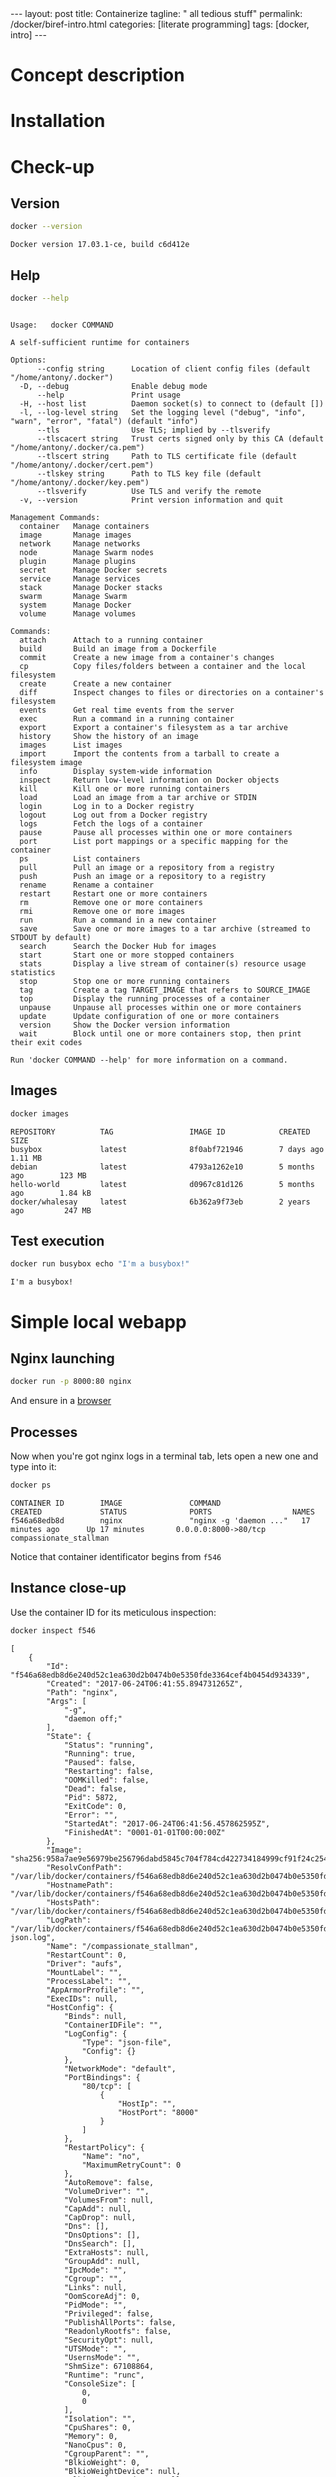 #+BEGIN_EXPORT html
---
layout: post
title: Containerize 
tagline: " all tedious stuff"
permalink: /docker/biref-intro.html
categories: [literate programming]
tags: [docker, intro]
---
#+END_EXPORT

#+STARTUP: showall
#+OPTIONS: tags:nil num:nil \n:nil @:t ::t |:t ^:{} _:{} *:t
#+TOC: headlines 2
#+PROPERTY:header-args :results output :exports both :eval no-export

* Concept description

* Installation

* Check-up

** Version
   #+BEGIN_SRC sh
   docker --version
   #+END_SRC

   #+RESULTS:
   : Docker version 17.03.1-ce, build c6d412e

** Help
   #+BEGIN_SRC sh
   docker --help
   #+END_SRC

   #+RESULTS:
   #+begin_example

   Usage:	docker COMMAND

   A self-sufficient runtime for containers

   Options:
         --config string      Location of client config files (default "/home/antony/.docker")
     -D, --debug              Enable debug mode
         --help               Print usage
     -H, --host list          Daemon socket(s) to connect to (default [])
     -l, --log-level string   Set the logging level ("debug", "info", "warn", "error", "fatal") (default "info")
         --tls                Use TLS; implied by --tlsverify
         --tlscacert string   Trust certs signed only by this CA (default "/home/antony/.docker/ca.pem")
         --tlscert string     Path to TLS certificate file (default "/home/antony/.docker/cert.pem")
         --tlskey string      Path to TLS key file (default "/home/antony/.docker/key.pem")
         --tlsverify          Use TLS and verify the remote
     -v, --version            Print version information and quit

   Management Commands:
     container   Manage containers
     image       Manage images
     network     Manage networks
     node        Manage Swarm nodes
     plugin      Manage plugins
     secret      Manage Docker secrets
     service     Manage services
     stack       Manage Docker stacks
     swarm       Manage Swarm
     system      Manage Docker
     volume      Manage volumes

   Commands:
     attach      Attach to a running container
     build       Build an image from a Dockerfile
     commit      Create a new image from a container's changes
     cp          Copy files/folders between a container and the local filesystem
     create      Create a new container
     diff        Inspect changes to files or directories on a container's filesystem
     events      Get real time events from the server
     exec        Run a command in a running container
     export      Export a container's filesystem as a tar archive
     history     Show the history of an image
     images      List images
     import      Import the contents from a tarball to create a filesystem image
     info        Display system-wide information
     inspect     Return low-level information on Docker objects
     kill        Kill one or more running containers
     load        Load an image from a tar archive or STDIN
     login       Log in to a Docker registry
     logout      Log out from a Docker registry
     logs        Fetch the logs of a container
     pause       Pause all processes within one or more containers
     port        List port mappings or a specific mapping for the container
     ps          List containers
     pull        Pull an image or a repository from a registry
     push        Push an image or a repository to a registry
     rename      Rename a container
     restart     Restart one or more containers
     rm          Remove one or more containers
     rmi         Remove one or more images
     run         Run a command in a new container
     save        Save one or more images to a tar archive (streamed to STDOUT by default)
     search      Search the Docker Hub for images
     start       Start one or more stopped containers
     stats       Display a live stream of container(s) resource usage statistics
     stop        Stop one or more running containers
     tag         Create a tag TARGET_IMAGE that refers to SOURCE_IMAGE
     top         Display the running processes of a container
     unpause     Unpause all processes within one or more containers
     update      Update configuration of one or more containers
     version     Show the Docker version information
     wait        Block until one or more containers stop, then print their exit codes

   Run 'docker COMMAND --help' for more information on a command.
 #+end_example

** Images

   #+BEGIN_SRC sh
   docker images
   #+END_SRC

   #+RESULTS:
   : REPOSITORY          TAG                 IMAGE ID            CREATED             SIZE
   : busybox             latest              8f0abf721946        7 days ago          1.11 MB
   : debian              latest              4793a1262e10        5 months ago        123 MB
   : hello-world         latest              d0967c81d126        5 months ago        1.84 kB
   : docker/whalesay     latest              6b362a9f73eb        2 years ago         247 MB

** Test execution

   #+BEGIN_SRC sh
   docker run busybox echo "I'm a busybox!"
   #+END_SRC

   #+RESULTS:
   : I'm a busybox!

* Simple local webapp

** Nginx launching
   
   #+BEGIN_SRC sh
   docker run -p 8000:80 nginx
   #+END_SRC

   And ensure in a [[http://localhost:8000][browser]]

** Processes

   Now when you're got nginx logs in a terminal tab, lets open a new
   one and type into it:
   #+BEGIN_SRC sh
   docker ps
   #+END_SRC

   #+RESULTS:
   : CONTAINER ID        IMAGE               COMMAND                  CREATED             STATUS              PORTS                  NAMES
   : f546a68edb8d        nginx               "nginx -g 'daemon ..."   17 minutes ago      Up 17 minutes       0.0.0.0:8000->80/tcp   compassionate_stallman

   Notice that container identificator begins from ~f546~
   
** Instance close-up

   Use the container ID for its meticulous inspection:
   #+BEGIN_SRC sh
   docker inspect f546
   #+END_SRC

   #+RESULTS:
   #+begin_example
   [
       {
           "Id": "f546a68edb8d6e240d52c1ea630d2b0474b0e5350fde3364cef4b0454d934339",
           "Created": "2017-06-24T06:41:55.894731265Z",
           "Path": "nginx",
           "Args": [
               "-g",
               "daemon off;"
           ],
           "State": {
               "Status": "running",
               "Running": true,
               "Paused": false,
               "Restarting": false,
               "OOMKilled": false,
               "Dead": false,
               "Pid": 5872,
               "ExitCode": 0,
               "Error": "",
               "StartedAt": "2017-06-24T06:41:56.457862595Z",
               "FinishedAt": "0001-01-01T00:00:00Z"
           },
           "Image": "sha256:958a7ae9e56979be256796dabd5845c704f784cd422734184999cf91f24c2547",
           "ResolvConfPath": "/var/lib/docker/containers/f546a68edb8d6e240d52c1ea630d2b0474b0e5350fde3364cef4b0454d934339/resolv.conf",
           "HostnamePath": "/var/lib/docker/containers/f546a68edb8d6e240d52c1ea630d2b0474b0e5350fde3364cef4b0454d934339/hostname",
           "HostsPath": "/var/lib/docker/containers/f546a68edb8d6e240d52c1ea630d2b0474b0e5350fde3364cef4b0454d934339/hosts",
           "LogPath": "/var/lib/docker/containers/f546a68edb8d6e240d52c1ea630d2b0474b0e5350fde3364cef4b0454d934339/f546a68edb8d6e240d52c1ea630d2b0474b0e5350fde3364cef4b0454d934339-json.log",
           "Name": "/compassionate_stallman",
           "RestartCount": 0,
           "Driver": "aufs",
           "MountLabel": "",
           "ProcessLabel": "",
           "AppArmorProfile": "",
           "ExecIDs": null,
           "HostConfig": {
               "Binds": null,
               "ContainerIDFile": "",
               "LogConfig": {
                   "Type": "json-file",
                   "Config": {}
               },
               "NetworkMode": "default",
               "PortBindings": {
                   "80/tcp": [
                       {
                           "HostIp": "",
                           "HostPort": "8000"
                       }
                   ]
               },
               "RestartPolicy": {
                   "Name": "no",
                   "MaximumRetryCount": 0
               },
               "AutoRemove": false,
               "VolumeDriver": "",
               "VolumesFrom": null,
               "CapAdd": null,
               "CapDrop": null,
               "Dns": [],
               "DnsOptions": [],
               "DnsSearch": [],
               "ExtraHosts": null,
               "GroupAdd": null,
               "IpcMode": "",
               "Cgroup": "",
               "Links": null,
               "OomScoreAdj": 0,
               "PidMode": "",
               "Privileged": false,
               "PublishAllPorts": false,
               "ReadonlyRootfs": false,
               "SecurityOpt": null,
               "UTSMode": "",
               "UsernsMode": "",
               "ShmSize": 67108864,
               "Runtime": "runc",
               "ConsoleSize": [
                   0,
                   0
               ],
               "Isolation": "",
               "CpuShares": 0,
               "Memory": 0,
               "NanoCpus": 0,
               "CgroupParent": "",
               "BlkioWeight": 0,
               "BlkioWeightDevice": null,
               "BlkioDeviceReadBps": null,
               "BlkioDeviceWriteBps": null,
               "BlkioDeviceReadIOps": null,
               "BlkioDeviceWriteIOps": null,
               "CpuPeriod": 0,
               "CpuQuota": 0,
               "CpuRealtimePeriod": 0,
               "CpuRealtimeRuntime": 0,
               "CpusetCpus": "",
               "CpusetMems": "",
               "Devices": [],
               "DiskQuota": 0,
               "KernelMemory": 0,
               "MemoryReservation": 0,
               "MemorySwap": 0,
               "MemorySwappiness": -1,
               "OomKillDisable": null,
               "PidsLimit": 0,
               "Ulimits": null,
               "CpuCount": 0,
               "CpuPercent": 0,
               "IOMaximumIOps": 0,
               "IOMaximumBandwidth": 0
           },
           "GraphDriver": {
               "Name": "aufs",
               "Data": null
           },
           "Mounts": [],
           "Config": {
               "Hostname": "f546a68edb8d",
               "Domainname": "",
               "User": "",
               "AttachStdin": false,
               "AttachStdout": true,
               "AttachStderr": true,
               "ExposedPorts": {
                   "80/tcp": {}
               },
               "Tty": false,
               "OpenStdin": false,
               "StdinOnce": false,
               "Env": [
                   "PATH=/usr/local/sbin:/usr/local/bin:/usr/sbin:/usr/bin:/sbin:/bin",
                   "NGINX_VERSION=1.13.1-1~stretch",
                   "NJS_VERSION=1.13.1.0.1.10-1~stretch"
               ],
               "Cmd": [
                   "nginx",
                   "-g",
                   "daemon off;"
               ],
               "ArgsEscaped": true,
               "Image": "nginx",
               "Volumes": null,
               "WorkingDir": "",
               "Entrypoint": null,
               "OnBuild": null,
               "Labels": {},
               "StopSignal": "SIGTERM"
           },
           "NetworkSettings": {
               "Bridge": "",
               "SandboxID": "2a56aa540231508a5ae0447c0be9f1d1bd50c641b02627971958ce7391c8a416",
               "HairpinMode": false,
               "LinkLocalIPv6Address": "",
               "LinkLocalIPv6PrefixLen": 0,
               "Ports": {
                   "80/tcp": [
                       {
                           "HostIp": "0.0.0.0",
                           "HostPort": "8000"
                       }
                   ]
               },
               "SandboxKey": "/var/run/docker/netns/2a56aa540231",
               "SecondaryIPAddresses": null,
               "SecondaryIPv6Addresses": null,
               "EndpointID": "95ecd07b285893afb44dcbf05c2d4612520af5fa4fe7f0ab6db51fc635d0d3b0",
               "Gateway": "172.17.0.1",
               "GlobalIPv6Address": "",
               "GlobalIPv6PrefixLen": 0,
               "IPAddress": "172.17.0.2",
               "IPPrefixLen": 16,
               "IPv6Gateway": "",
               "MacAddress": "02:42:ac:11:00:02",
               "Networks": {
                   "bridge": {
                       "IPAMConfig": null,
                       "Links": null,
                       "Aliases": null,
                       "NetworkID": "7bc9f6c5809afb954741056586c3406bc468be3da03b8c8b7af5a39da48f62a8",
                       "EndpointID": "95ecd07b285893afb44dcbf05c2d4612520af5fa4fe7f0ab6db51fc635d0d3b0",
                       "Gateway": "172.17.0.1",
                       "IPAddress": "172.17.0.2",
                       "IPPrefixLen": 16,
                       "IPv6Gateway": "",
                       "GlobalIPv6Address": "",
                       "GlobalIPv6PrefixLen": 0,
                       "MacAddress": "02:42:ac:11:00:02"
                   }
               }
           }
       }
   ]
#+end_example

** Ping the container

   Now, when we know ~container ip~ it is possible to ping it:
   #+BEGIN_SRC sh
   ping -c 5 172.17.0.2
   #+END_SRC

   #+RESULTS:
   #+begin_example
   PING 172.17.0.2 (172.17.0.2) 56(84) bytes of data.
   64 bytes from 172.17.0.2: icmp_seq=1 ttl=64 time=0.111 ms
   64 bytes from 172.17.0.2: icmp_seq=2 ttl=64 time=0.166 ms
   64 bytes from 172.17.0.2: icmp_seq=3 ttl=64 time=0.199 ms
   64 bytes from 172.17.0.2: icmp_seq=4 ttl=64 time=0.180 ms
   64 bytes from 172.17.0.2: icmp_seq=5 ttl=64 time=0.168 ms

   --- 172.17.0.2 ping statistics ---
   5 packets transmitted, 5 received, 0% packet loss, time 3998ms
   rtt min/avg/max/mdev = 0.111/0.164/0.199/0.033 ms
#+end_example
** Container halt

   By typing =C-c C-c=

* Redis official image

** Search
   #+BEGIN_SRC sh
   docker search redis
   #+END_SRC

   #+RESULTS:
   #+begin_example
   NAME                      DESCRIPTION                                     STARS     OFFICIAL   AUTOMATED
   redis                     Redis is an open source key-value store th...   3886      [OK]       
   sameersbn/redis                                                           54                   [OK]
   bitnami/redis             Bitnami Redis Docker Image                      50                   [OK]
   torusware/speedus-redis   Always updated official Redis docker image...   32                   [OK]
   webhippie/redis           Docker images for redis                         7                    [OK]
   anapsix/redis             11MB Redis server image over AlpineLinux        6                    [OK]
   williamyeh/redis          Redis image for Docker                          3                    [OK]
   clue/redis-benchmark      A minimal docker image to ease running the...   3                    [OK]
   abzcoding/tomcat-redis    a tomcat container with redis as session m...   2                    [OK]
   unblibraries/redis        Leverages phusion/baseimage to deploy a ba...   2                    [OK]
   greytip/redis             redis 3.0.3                                     1                    [OK]
   frodenas/redis            A Docker Image for Redis                        1                    [OK]
   xataz/redis               Light redis image                               1                    [OK]
   miko2u/redis              Redis                                           1                    [OK]
   nanobox/redis             Redis service for nanobox.io                    0                    [OK]
   cloudposse/redis          Standalone redis service                        0                    [OK]
   yfix/redis                Yfix docker redis                               0                    [OK]
   continuouspipe/redis      Redis                                           0                    [OK]
   appelgriebsch/redis       Configurable redis container based on Alpi...   0                    [OK]
   maestrano/redis           Redis is an open source key-value store th...   0                    [OK]
   higebu/redis-commander    Redis Commander Docker image. https://gith...   0                    [OK]
   trelllis/redis            Redis Primary                                   0                    [OK]
   drupaldocker/redis        Redis for Drupal                                0                    [OK]
   watsco/redis              Watsco redis base                               0                    [OK]
   maxird/redis              Redis                                           0                    [OK]
#+end_example

** Search options
   #+BEGIN_SRC sh
   docker search --help
   #+END_SRC

   #+RESULTS:
   #+begin_example

   Usage:	docker search [OPTIONS] TERM

   Search the Docker Hub for images

   Options:
     -f, --filter filter   Filter output based on conditions provided
         --help            Print usage
         --limit int       Max number of search results (default 25)
         --no-trunc        Don't truncate output
#+end_example

** Pull
   #+BEGIN_SRC sh
   docker pull redis
   #+END_SRC

   #+RESULTS:
   #+begin_example
   Using default tag: latest
   latest: Pulling from library/redis
   f5cc0ee7a6f6: Pulling fs layer
   5fc25ed18e87: Pulling fs layer
   e025bc8872f6: Pulling fs layer
   0d8edb7c8bd1: Pulling fs layer
   654cb9d60232: Pulling fs layer
   44888ef53075: Pulling fs layer
   654cb9d60232: Waiting
   44888ef53075: Waiting
   0d8edb7c8bd1: Waiting
   e025bc8872f6: Download complete
   654cb9d60232: Verifying Checksum
   654cb9d60232: Download complete
   44888ef53075: Download complete
   0d8edb7c8bd1: Verifying Checksum
   0d8edb7c8bd1: Download complete
   f5cc0ee7a6f6: Download complete
   f5cc0ee7a6f6: Pull complete
   5fc25ed18e87: Pull complete
   e025bc8872f6: Pull complete
   0d8edb7c8bd1: Pull complete
   654cb9d60232: Pull complete
   44888ef53075: Pull complete
   Digest: sha256:4e2af5470298aa3c79fba07216f0245fff5278b66f40681cf448eabca0bb966b
   Status: Downloaded newer image for redis:latest
#+end_example

** Inspect
   #+BEGIN_SRC sh
   docker inspect redis
   #+END_SRC

   #+RESULTS:
   #+begin_example
   [
       {
           "Id": "sha256:4e482b286430fc5abed4cd26965ef200c59b727739919489d9ba42d5c361576c",
           "RepoTags": [
               "redis:latest"
           ],
           "RepoDigests": [
               "redis@sha256:4e2af5470298aa3c79fba07216f0245fff5278b66f40681cf448eabca0bb966b"
           ],
           "Parent": "",
           "Comment": "",
           "Created": "2017-06-23T05:48:12.360604857Z",
           "Container": "8192875e4177261796f2e1ade286f9ace2f2ec3cd0a306737c8b2df840c255bc",
           "ContainerConfig": {
               "Hostname": "40a0c0f8b2f7",
               "Domainname": "",
               "User": "",
               "AttachStdin": false,
               "AttachStdout": false,
               "AttachStderr": false,
               "ExposedPorts": {
                   "6379/tcp": {}
               },
               "Tty": false,
               "OpenStdin": false,
               "StdinOnce": false,
               "Env": [
                   "PATH=/usr/local/sbin:/usr/local/bin:/usr/sbin:/usr/bin:/sbin:/bin",
                   "GOSU_VERSION=1.10",
                   "REDIS_VERSION=3.2.9",
                   "REDIS_DOWNLOAD_URL=http://download.redis.io/releases/redis-3.2.9.tar.gz",
                   "REDIS_DOWNLOAD_SHA=6eaacfa983b287e440d0839ead20c2231749d5d6b78bbe0e0ffa3a890c59ff26"
               ],
               "Cmd": [
                   "/bin/sh",
                   "-c",
                   "#(nop) ",
                   "CMD [\"redis-server\"]"
               ],
               "ArgsEscaped": true,
               "Image": "sha256:d5b0d131d2b9f60cf036f54e27c97de3cbda19979b6ef039061df7b11e80b9cc",
               "Volumes": {
                   "/data": {}
               },
               "WorkingDir": "/data",
               "Entrypoint": [
                   "docker-entrypoint.sh"
               ],
               "OnBuild": [],
               "Labels": {}
           },
           "DockerVersion": "17.03.1-ce",
           "Author": "",
           "Config": {
               "Hostname": "40a0c0f8b2f7",
               "Domainname": "",
               "User": "",
               "AttachStdin": false,
               "AttachStdout": false,
               "AttachStderr": false,
               "ExposedPorts": {
                   "6379/tcp": {}
               },
               "Tty": false,
               "OpenStdin": false,
               "StdinOnce": false,
               "Env": [
                   "PATH=/usr/local/sbin:/usr/local/bin:/usr/sbin:/usr/bin:/sbin:/bin",
                   "GOSU_VERSION=1.10",
                   "REDIS_VERSION=3.2.9",
                   "REDIS_DOWNLOAD_URL=http://download.redis.io/releases/redis-3.2.9.tar.gz",
                   "REDIS_DOWNLOAD_SHA=6eaacfa983b287e440d0839ead20c2231749d5d6b78bbe0e0ffa3a890c59ff26"
               ],
               "Cmd": [
                   "redis-server"
               ],
               "ArgsEscaped": true,
               "Image": "sha256:d5b0d131d2b9f60cf036f54e27c97de3cbda19979b6ef039061df7b11e80b9cc",
               "Volumes": {
                   "/data": {}
               },
               "WorkingDir": "/data",
               "Entrypoint": [
                   "docker-entrypoint.sh"
               ],
               "OnBuild": [],
               "Labels": {}
           },
           "Architecture": "amd64",
           "Os": "linux",
           "Size": 98969736,
           "VirtualSize": 98969736,
           "GraphDriver": {
               "Name": "aufs",
               "Data": null
           },
           "RootFS": {
               "Type": "layers",
               "Layers": [
                   "sha256:d08535b0996bcfbc19d5cc21f01813115dda20e6fdf43bd29e19a8038bc76cf6",
                   "sha256:74072b982a3d85ef4ab02792808db47aec546d972c8cbc564b835c3fc27b1c11",
                   "sha256:13964fab05984c7879450d90ce4efa53d19acd19033c80d00a3cc1aee8bef2cf",
                   "sha256:6f223f268efe8c0be9e665b65016c3a0f6dd8c1a3a03c40117f3e1ef4e7928ab",
                   "sha256:d9fe002e0a416f0c6f231a853a9c8a7bedd2dacf8d0c7190be0ff78691e76d12",
                   "sha256:23e630c4c6552a4d166ba35b2b89e3560e7c3822df556238f89106873f46d6d3"
               ]
           }
       }
   ]
#+end_example
